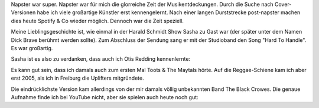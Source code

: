 Napster war super. Napster war für mich die glorreiche Zeit der
Musikentdeckungen. Durch die Suche nach Cover-Versionen habe ich viele
großartige Künstler erst kennengelernt. Nach einer langen Durststrecke
post-napster machen dies heute Spotify & Co wieder möglich. Dennoch war
die Zeit speziell.

Meine Lieblingsgeschichte ist, wie einmal in der Harald Schmidt Show
Sasha zu Gast war (der später unter dem Namen Dick Brave berühmt werden
sollte). Zum Abschluss der Sendung sang er mit der Studioband den Song
"Hard To Handle". Es war großartig.

Sasha ist es also zu verdanken, dass auch ich Otis Redding kennenlernte:

.. raw:: html

   <div class="embed-responsive embed-responsive-4by3">

.. youtube:: 1ZxN9iQM7OY

.. raw:: html

   </div>

Es kann gut sein, dass ich damals auch zum ersten Mal Toots & The
Maytals hörte. Auf die Reggae-Schiene kam ich aber erst 2005, als ich in
Freiburg die Uplifters mitgründete.

.. raw:: html

   <div class="embed-responsive embed-responsive-4by3">

.. youtube:: J5oANHA8wxE

.. raw:: html

   </div>

Die eindrücklichste Version kam allerdings von der mir damals völlig
unbekannten Band The Black Crowes. Die genaue Aufnahme finde ich bei
YouTube nicht, aber sie spielen auch heute noch gut:

.. raw:: html

   <div class="embed-responsive embed-responsive-16by9">

.. youtube:: 2CE6bgj-hx4

.. raw:: html

   </div>
